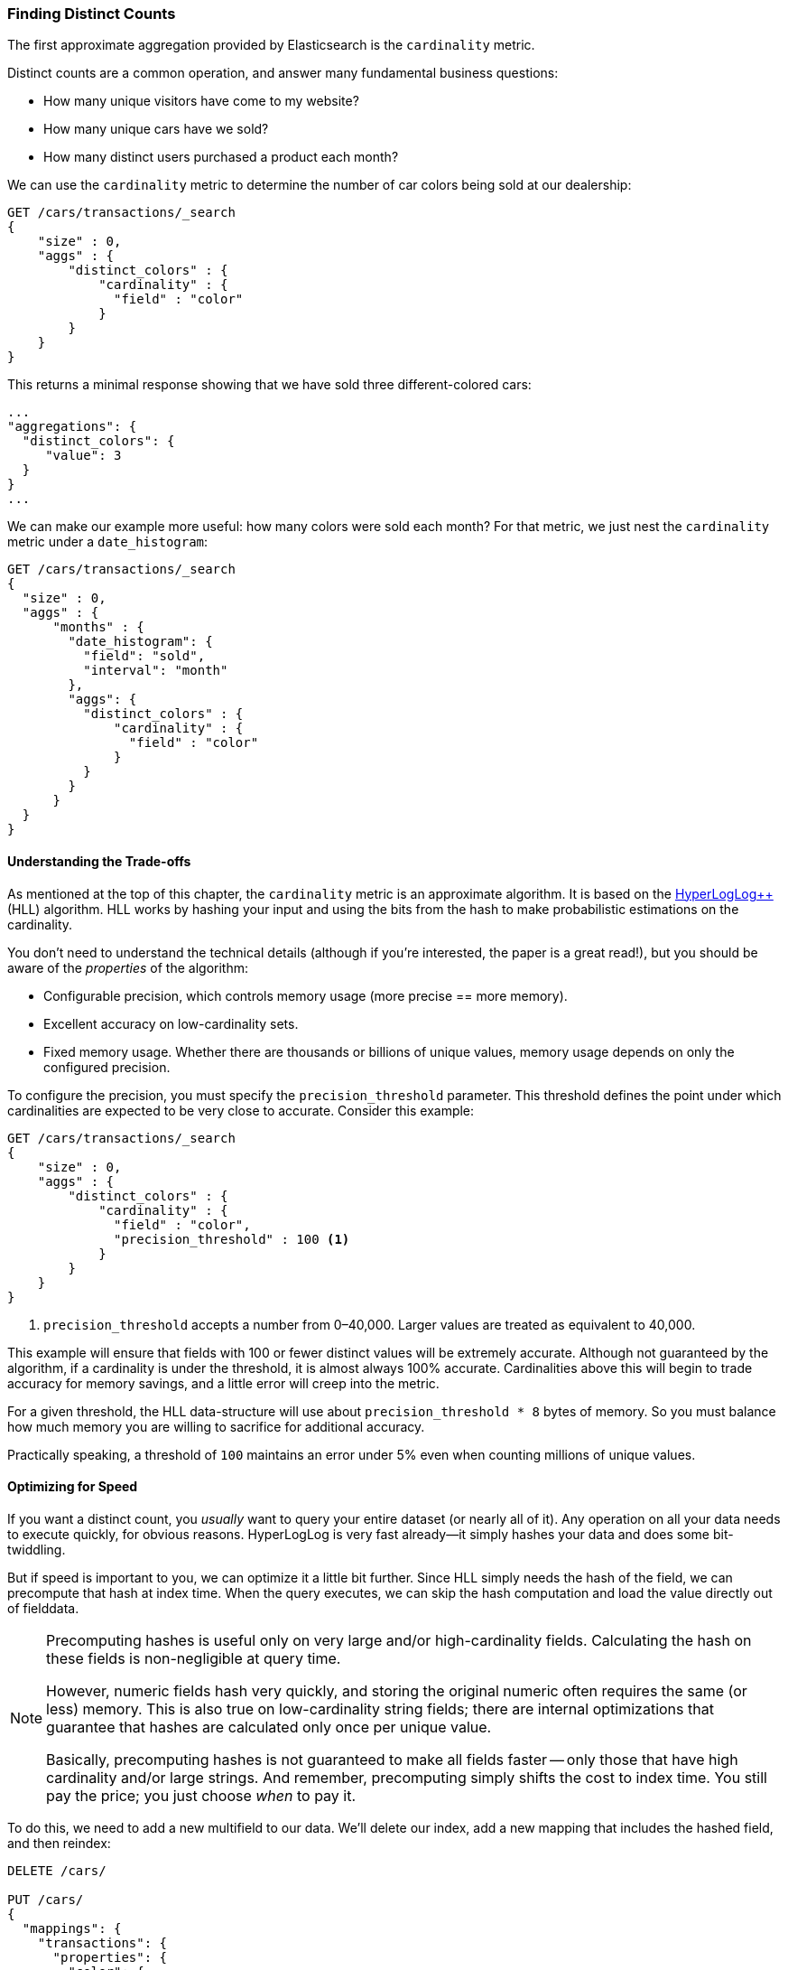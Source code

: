 [[cardinality]]
=== Finding Distinct Counts

The first approximate aggregation provided by Elasticsearch is the `cardinality`
metric.((("cardinality", "finding distinct counts")))((("aggregations", "approximate", "cardinality")))((("approximate algorithms", "cardinality")))((("distinct counts")))

Distinct counts are a common operation, and answer many fundamental business questions:

- How many unique visitors have come to my website?
- How many unique cars have we sold?
- How many distinct users purchased a product each month?

We can use the `cardinality` metric to determine the number of car colors being
sold at our dealership:

[source,js]
--------------------------------------------------
GET /cars/transactions/_search
{
    "size" : 0,
    "aggs" : {
        "distinct_colors" : {
            "cardinality" : {
              "field" : "color"
            }
        }
    }
}
--------------------------------------------------
// SENSE: 300_Aggregations/60_cardinality.json

This returns a minimal response showing that we have sold three different-colored
cars:

[source,js]
--------------------------------------------------
...
"aggregations": {
  "distinct_colors": {
     "value": 3
  }
}
...
--------------------------------------------------

We can make our example more useful:  how many colors were sold each month?  For
that metric, we just nest the `cardinality` metric under ((("date histograms, building")))a `date_histogram`:

[source,js]
--------------------------------------------------
GET /cars/transactions/_search
{
  "size" : 0,
  "aggs" : {
      "months" : {
        "date_histogram": {
          "field": "sold",
          "interval": "month"
        },
        "aggs": {
          "distinct_colors" : {
              "cardinality" : {
                "field" : "color"
              }
          }
        }
      }
  }
}
--------------------------------------------------
// SENSE: 300_Aggregations/60_cardinality.json

==== Understanding the Trade-offs
As mentioned at the top of this chapter, the `cardinality` metric is an approximate
algorithm. ((("cardinality", "understanding the tradeoffs"))) It is based on the http://static.googleusercontent.com/media/research.google.com/en//pubs/archive/40671.pdf[HyperLogLog++] (HLL) algorithm.((("HLL (HyperLogLog) algorithm")))((("HyperLogLog (HLL) algorithm")))  HLL works by
hashing your input and using the bits from the hash to make probabilistic estimations
on the cardinality.

You don't need to understand the technical details (although if you're interested,
the paper is a great read!), but you ((("memory usage", "cardinality metric")))should be aware of the _properties_ of the
algorithm:

- Configurable precision, which controls memory usage (more precise
== more memory).
- Excellent accuracy on low-cardinality sets.
- Fixed memory usage. Whether there are thousands or billions of unique
values, memory usage depends on only the configured precision.

To configure the precision, you must specify the `precision_threshold` parameter.((("precision_threshold parameter (cardinality metric)")))
This threshold defines the point under which cardinalities are expected to be very
close to accurate. Consider this example:

[source,js]
--------------------------------------------------
GET /cars/transactions/_search
{
    "size" : 0,
    "aggs" : {
        "distinct_colors" : {
            "cardinality" : {
              "field" : "color",
              "precision_threshold" : 100 <1>
            }
        }
    }
}
--------------------------------------------------
// SENSE: 300_Aggregations/60_cardinality.json
<1> `precision_threshold` accepts a number from 0&#x2013;40,000.  Larger values
are treated as equivalent to 40,000.

This example will ensure that fields with 100 or fewer distinct values will be extremely accurate.
Although not guaranteed by the algorithm, if a cardinality is under the threshold,
it is almost always 100% accurate.  Cardinalities above this will begin to trade
accuracy for memory savings, and a little error will creep into the metric.

For a given threshold, the HLL data-structure will use about
`precision_threshold * 8` bytes of memory.  So you must balance how much memory
you are willing to sacrifice for additional accuracy.

Practically speaking, a threshold of `100` maintains an error under 5% even when
counting millions of unique values.

==== Optimizing for Speed
If you want a distinct count, you _usually_ want to query your entire dataset
(or nearly all of it). ((("cardinality", "optimizing for speed")))((("distinct counts", "optimizing for speed"))) Any operation on all your data needs to execute quickly,
for obvious reasons. HyperLogLog is very fast already--it simply
hashes your data and does some bit-twiddling.((("HyperLogLog (HLL) algorithm")))((("HLL (HyperLogLog) algorithm")))

But if speed is important to you, we can optimize it a little bit further.
Since HLL simply needs the hash of the field, we can precompute that hash at
index time.((("hashes, pre-computing for cardinality metric")))  When the query executes, we can skip the hash computation and load
the value directly out of fielddata.

[NOTE]
=========================
Precomputing hashes is useful only on very large and/or high-cardinality
fields. Calculating the hash on these fields is non-negligible at query time.


However, numeric fields hash very quickly, and storing the original numeric often
requires the same (or less) memory. This is also true on low-cardinality string
fields; there are internal optimizations that guarantee that hashes are
calculated only once per unique value.

Basically, precomputing hashes is not guaranteed to make all fields faster --
only those that have high cardinality and/or large strings.  And remember,
precomputing simply shifts the cost to index time.  You still pay the price;
you just choose _when_ to pay it.
=========================

To do this, we need to add a new multifield to our data.  We'll delete our index,
add a new mapping that includes the hashed field, and then reindex:

[source,js]
----
DELETE /cars/

PUT /cars/
{
  "mappings": {
    "transactions": {
      "properties": {
        "color": {
          "type": "string",
          "fields": {
            "hash": {
              "type": "murmur3" <1>
            }
          }
        }
      }
    }
  }
}

POST /cars/transactions/_bulk
{ "index": {}}
{ "price" : 10000, "color" : "red", "make" : "honda", "sold" : "2014-10-28" }
{ "index": {}}
{ "price" : 20000, "color" : "red", "make" : "honda", "sold" : "2014-11-05" }
{ "index": {}}
{ "price" : 30000, "color" : "green", "make" : "ford", "sold" : "2014-05-18" }
{ "index": {}}
{ "price" : 15000, "color" : "blue", "make" : "toyota", "sold" : "2014-07-02" }
{ "index": {}}
{ "price" : 12000, "color" : "green", "make" : "toyota", "sold" : "2014-08-19" }
{ "index": {}}
{ "price" : 20000, "color" : "red", "make" : "honda", "sold" : "2014-11-05" }
{ "index": {}}
{ "price" : 80000, "color" : "red", "make" : "bmw", "sold" : "2014-01-01" }
{ "index": {}}
{ "price" : 25000, "color" : "blue", "make" : "ford", "sold" : "2014-02-12" }
----
// SENSE: 300_Aggregations/60_cardinality.json
<1> This multifield is of type `murmur3`, which is a hashing function.

Now when we run an aggregation, we use the `color.hash` field instead of the
`color` field:

[source,js]
--------------------------------------------------
GET /cars/transactions/_search
{
    "size" : 0,
    "aggs" : {
        "distinct_colors" : {
            "cardinality" : {
              "field" : "color.hash" <1>
            }
        }
    }
}
--------------------------------------------------
// SENSE: 300_Aggregations/60_cardinality.json
<1> Notice that we specify the hashed multifield, rather than the original.

Now the `cardinality` metric will load the values (the precomputed hashes)
from `"color.hash"` and use those in place of dynamically hashing the original
value.

The savings per document is small, but if hashing each field adds 10 nanoseconds and your aggregation touches 100 million documents, that adds 1 second per
query.  If you find yourself using `cardinality` across many documents,
perform some profiling to see if precomputing hashes makes sense for your
deployment.
